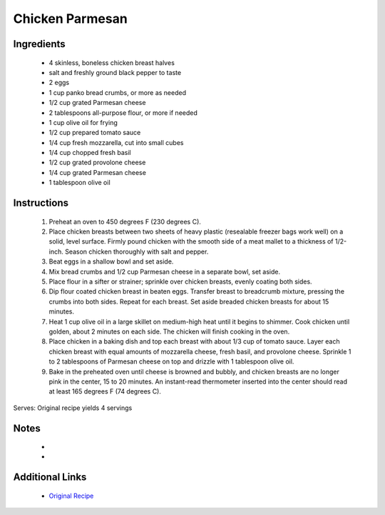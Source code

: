 Chicken Parmesan
================

Ingredients
-----------
 * 4 skinless, boneless chicken breast halves
 * salt and freshly ground black pepper to taste
 * 2 eggs
 * 1 cup panko bread crumbs, or more as needed
 * 1/2 cup grated Parmesan cheese
 * 2 tablespoons all-purpose flour, or more if needed
 * 1 cup olive oil for frying
 * 1/2 cup prepared tomato sauce
 * 1/4 cup fresh mozzarella, cut into small cubes
 * 1/4 cup chopped fresh basil
 * 1/2 cup grated provolone cheese
 * 1/4 cup grated Parmesan cheese
 * 1 tablespoon olive oil

Instructions
-------------
 #. Preheat an oven to 450 degrees F (230 degrees C).                            
 #. Place chicken breasts between two sheets of heavy plastic (resealable freezer bags work well) on a solid, level surface. Firmly pound chicken with the smooth side of a meat mallet to a thickness of 1/2-inch. Season chicken thoroughly with salt and pepper.                            
 #. Beat eggs in a shallow bowl and set aside.                            
 #. Mix bread crumbs and 1/2 cup Parmesan cheese in a separate bowl, set aside.                            
 #. Place flour in a sifter or strainer; sprinkle over chicken breasts, evenly coating both sides.                            
 #. Dip flour coated chicken breast in beaten eggs. Transfer breast to breadcrumb mixture, pressing the crumbs into both sides. Repeat for each breast. Set aside breaded chicken breasts for about 15 minutes.                            
 #. Heat 1 cup olive oil in a large skillet on medium-high heat until it begins to shimmer. Cook chicken until golden, about 2 minutes on each side. The chicken will finish cooking in the oven.                            
 #. Place chicken in a baking dish and top each breast with about 1/3 cup of tomato sauce. Layer each chicken breast with equal amounts of mozzarella cheese, fresh basil, and provolone cheese. Sprinkle 1 to 2 tablespoons of Parmesan cheese on top and drizzle with 1 tablespoon olive oil.                            
 #. Bake in the preheated oven until cheese is browned and bubbly, and chicken breasts are no longer pink in the center, 15 to 20 minutes. An instant-read thermometer inserted into the center should read at least 165 degrees F (74 degrees C).                            

Serves: Original recipe yields 4 servings

Notes
-----
 * 
 * 

Additional Links
----------------
 * `Original Recipe <https://www.allrecipes.com/recipe/223042/chicken-parmesan/>`__